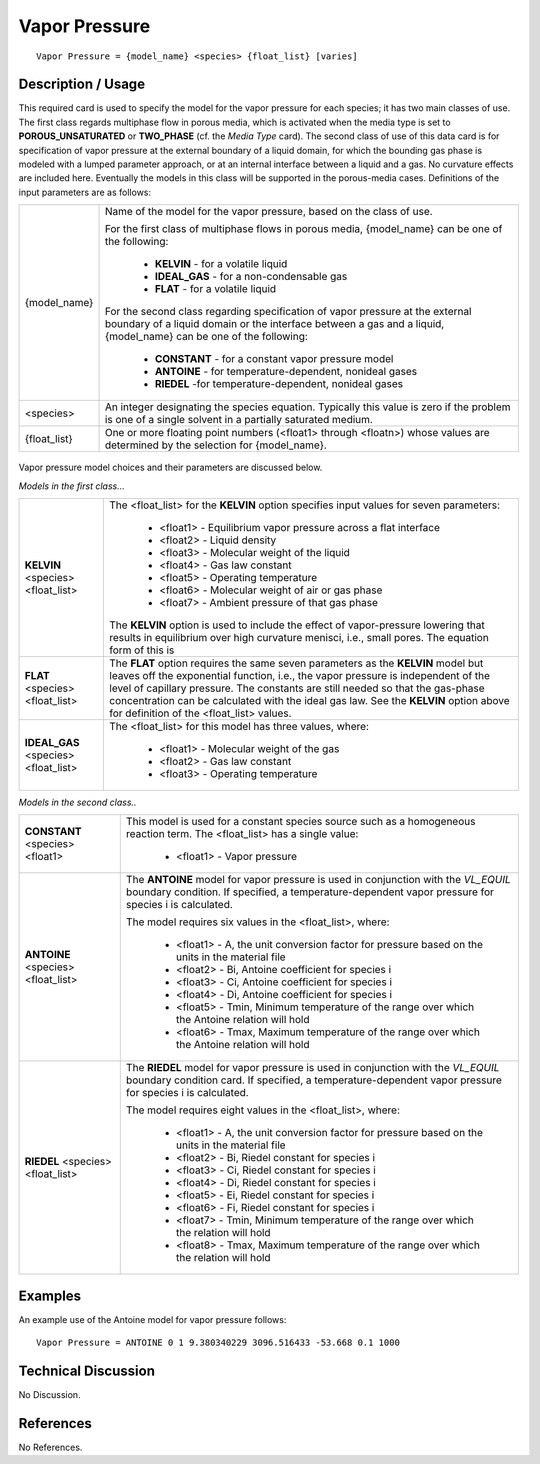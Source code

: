 ******************
**Vapor Pressure**
******************

::

   Vapor Pressure = {model_name} <species> {float_list} [varies]

-----------------------
**Description / Usage**
-----------------------

This required card is used to specify the model for the vapor pressure for each species;
it has two main classes of use. The first class regards multiphase flow in porous media,
which is activated when the media type is set to **POROUS_UNSATURATED** or
**TWO_PHASE** (cf. the *Media Type* card). The second class of use of this data card is
for specification of vapor pressure at the external boundary of a liquid domain, for
which the bounding gas phase is modeled with a lumped parameter approach, or at an
internal interface between a liquid and a gas. No curvature effects are included here.
Eventually the models in this class will be supported in the porous-media cases.
Definitions of the input parameters are as follows:

+-----------------------+-------------------------------------------------------------------------------------+
|{model_name}           |Name of the model for the vapor pressure, based on the class of use.                 |
|                       |                                                                                     |
|                       |For the first class of multiphase flows in porous media, {model_name} can be one of  |
|                       |the following:                                                                       |
|                       |                                                                                     |
|                       | * **KELVIN** - for a volatile liquid                                                |
|                       | * **IDEAL_GAS** - for a non-condensable gas                                         |
|                       | * **FLAT** - for a volatile liquid                                                  |
|                       |                                                                                     |
|                       |For the second class regarding specification of vapor pressure at the external       |
|                       |boundary of a liquid domain or the interface between a gas and a liquid, {model_name}|
|                       |can be one of the following:                                                         |
|                       |                                                                                     |
|                       | * **CONSTANT** - for a constant vapor pressure model                                |
|                       | * **ANTOINE** - for temperature-dependent, nonideal gases                           |
|                       | * **RIEDEL** -for temperature-dependent, nonideal gases                             |
+-----------------------+-------------------------------------------------------------------------------------+
|<species>              |An integer designating the species equation. Typically this value is zero if the     |
|                       |problem is one of a single solvent in a partially saturated medium.                  |
+-----------------------+-------------------------------------------------------------------------------------+
|{float_list}           |One or more floating point numbers (<float1> through <floatn>) whose values are      |
|                       |determined by the selection for {model_name}.                                        |
+-----------------------+-------------------------------------------------------------------------------------+

.. figure:: /figures/454_goma_physics.png
	:align: center
	:width: 90%

Vapor pressure model choices and their parameters are discussed below.

*Models in the first class...*

+-----------------------+------------------------------------------------------------------------------------------+
|**KELVIN** <species>   |The <float_list> for the **KELVIN** option specifies input values for seven parameters:   |
|<float_list>           |                                                                                          |
|                       | * <float1> - Equilibrium vapor pressure across a flat interface                          |
|                       | * <float2> - Liquid density                                                              |
|                       | * <float3> - Molecular weight of the liquid                                              |
|                       | * <float4> - Gas law constant                                                            |
|                       | * <float5> - Operating temperature                                                       |
|                       | * <float6> - Molecular weight of air or gas phase                                        |
|                       | * <float7> - Ambient pressure of that gas phase                                          |
|                       |                                                                                          |
|                       |The **KELVIN** option is used to include the effect of vapor-pressure lowering that       |
|                       |results in equilibrium over high curvature menisci, i.e., small pores. The equation form  |
|                       |of this is                                                                                |
+-----------------------+------------------------------------------------------------------------------------------+
|**FLAT** <species>     |The **FLAT** option requires the same seven parameters as the **KELVIN** model but leaves |
|<float_list>           |off the exponential function, i.e., the vapor pressure is independent of the level of     |
|                       |capillary pressure. The constants are still needed so that the gas-phase concentration can|
|                       |be calculated with the ideal gas law. See the **KELVIN** option above for definition of   |
|                       |the <float_list> values.                                                                  |
+-----------------------+------------------------------------------------------------------------------------------+
|**IDEAL_GAS** <species>|The <float_list> for this model has three values, where:                                  |
|<float_list>           |                                                                                          |
|                       | * <float1> - Molecular weight of the gas                                                 |
|                       | * <float2> - Gas law constant                                                            |
|                       | * <float3> - Operating temperature                                                       |
+-----------------------+------------------------------------------------------------------------------------------+

*Models in the second class..*

+-----------------------+------------------------------------------------------------------------------------------+
|**CONSTANT** <species> |This model is used for a constant species source such as a homogeneous reaction term. The |
|<float1>               |<float_list> has a single value:                                                          |
|                       |                                                                                          |
|                       | * <float1> - Vapor pressure                                                              |
+-----------------------+------------------------------------------------------------------------------------------+
|**ANTOINE** <species>  |The **ANTOINE** model for vapor pressure is used in conjunction with the *VL_EQUIL*       |
|<float_list>           |boundary condition. If specified, a temperature-dependent vapor pressure for species i is |
|                       |calculated.                                                                               |
|                       |                                                                                          |
|                       |The model requires six values in the <float_list>, where:                                 |
|                       |                                                                                          |
|                       | * <float1> - A, the unit conversion factor for pressure based on the units in the        |
|                       |   material file                                                                          |
|                       | * <float2> - Bi, Antoine coefficient for species i                                       |
|                       | * <float3> - Ci, Antoine coefficient for species i                                       |
|                       | * <float4> - Di, Antoine coefficient for species i                                       |
|                       | * <float5> - Tmin, Minimum temperature of the range over which the Antoine relation will |
|                       |   hold                                                                                   |
|                       | * <float6> - Tmax, Maximum temperature of the range over which the Antoine relation will |
|                       |   hold                                                                                   |
+-----------------------+------------------------------------------------------------------------------------------+
|**RIEDEL** <species>   |The **RIEDEL** model for vapor pressure is used in conjunction with the *VL_EQUIL*        |
|<float_list>           |boundary condition card. If specified, a temperature-dependent vapor pressure for species |
|                       |i is calculated.                                                                          |
|                       |                                                                                          |
|                       |The model requires eight values in the <float_list>, where:                               |
|                       |                                                                                          |
|                       | * <float1> - A, the unit conversion factor for pressure based on the units in the        |
|                       |   material file                                                                          |
|                       | * <float2> - Bi, Riedel constant for species i                                           |
|                       | * <float3> - Ci, Riedel constant for species i                                           |
|                       | * <float4> - Di, Riedel constant for species i                                           |
|                       | * <float5> - Ei, Riedel constant for species i                                           |
|                       | * <float6> - Fi, Riedel constant for species i                                           |
|                       | * <float7> - Tmin, Minimum temperature of the range over which the relation will hold    |
|                       | * <float8> - Tmax, Maximum temperature of the range over which the relation will hold    |
+-----------------------+------------------------------------------------------------------------------------------+

.. figure:: /figures/455_goma_physics.png
	:align: center
	:width: 90%

.. figure:: /figures/456_goma_physics.png
	:align: center
	:width: 90%

------------
**Examples**
------------

An example use of the Antoine model for vapor pressure follows:

::

   Vapor Pressure = ANTOINE 0 1 9.380340229 3096.516433 -53.668 0.1 1000

-------------------------
**Technical Discussion**
-------------------------

No Discussion.



--------------
**References**
--------------

No References.
